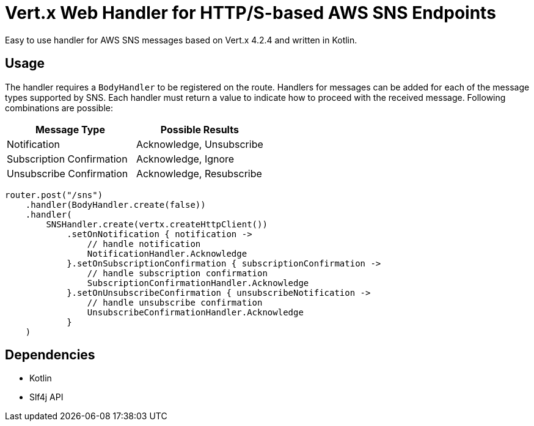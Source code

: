 = Vert.x Web Handler for HTTP/S-based AWS SNS Endpoints

Easy to use handler for AWS SNS messages based on Vert.x 4.2.4 and written in Kotlin.

== Usage
The handler requires a `BodyHandler` to be registered on the route. Handlers for messages can be
added for each of the message types supported by SNS. Each handler must return a value to indicate
how to proceed with the received message. Following combinations are possible:

[options="header"]
|======================================================
| Message Type               | Possible Results                 
| Notification               | Acknowledge, Unsubscribe
| Subscription Confirmation  | Acknowledge, Ignore     
| Unsubscribe Confirmation   | Acknowledge, Resubscribe
|======================================================

```kotlin
router.post("/sns")
    .handler(BodyHandler.create(false))
    .handler(
        SNSHandler.create(vertx.createHttpClient())
            .setOnNotification { notification ->
                // handle notification
                NotificationHandler.Acknowledge
            }.setOnSubscriptionConfirmation { subscriptionConfirmation ->
                // handle subscription confirmation
                SubscriptionConfirmationHandler.Acknowledge
            }.setOnUnsubscribeConfirmation { unsubscribeNotification ->
                // handle unsubscribe confirmation
                UnsubscribeConfirmationHandler.Acknowledge
            }
    )
```

== Dependencies
* Kotlin
* Slf4j API
